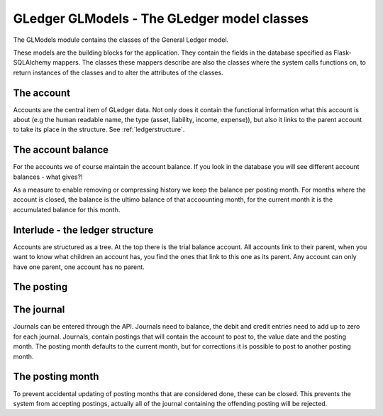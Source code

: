 GLedger GLModels - The GLedger model classes
============================================
    
The GLModels module contains the classes of the General Ledger model.

These models are the building blocks for the application. They contain the fields in the database specified as Flask-SQLAlchemy mappers. The classes these mappers describe are also the classes where the system calls functions on, to return instances of the classes and to alter the attributes of the classes.

The account
-----------
Accounts are the central item of GLedger data. Not only does it contain the functional information what this account is about (e.g the human readable name, the type (asset, liability, income, expense)), but also it links to the parent account to take its place in the structure. See :ref:`ledgerstructure`.


The account balance
-------------------
For the accounts we of course maintain the account balance. If you look in the database you will see different account balances - what gives?!

As a measure to enable removing or compressing history we keep the balance per posting month. For months where the account is closed, the balance is the ultimo balance of that accoounting month, for the current month it is the accumulated balance for this month.

.. _ledgerstructure:

Interlude - the ledger structure
--------------------------------

Accounts are structured as a tree. At the top there is the trial balance account. All accounts link to their parent, when you want to know what children an account has, you find the ones that link to this one as its parent. Any account can only have one parent, one account has no parent.

..  image:: _static/Rekeningstructuur.png

The posting
-----------



The journal
-----------
Journals can be entered through the API. Journals need to balance, the debit and credit entries need to add up to zero for each journal. Journals, contain postings that will contain the account to post to, the value date and the posting month. The posting month defaults to the current month, but for corrections it is possible to post to another posting month.

The posting month
-----------------
To prevent accidental updating of posting months that are considered done, these can be closed. This prevents the system from accepting postings, actually all of the journal containing the offending posting will be rejected.


